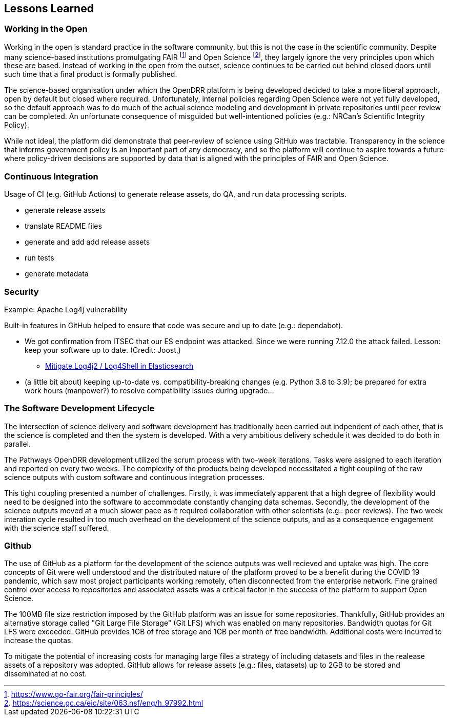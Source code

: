 == Lessons Learned

=== Working in the Open

Working in the open is standard practice in the software community, but this is not the case in the scientific community. Despite many science-based institutions promulgating FAIR footnote:[https://www.go-fair.org/fair-principles/] and Open Science footnote:[https://science.gc.ca/eic/site/063.nsf/eng/h_97992.html], they largely ignore the very principles upon which these are based. Instead of working in the open from the outset, science continues to be carried out behind closed doors until such time that a final product is formally published.

The science-based organisation under which the OpenDRR platform is being developed decided to take a more liberal approach, open by default but closed where required. Unfortunately, internal policies regarding Open Science were not yet fully developed, so the default approach was to do much of the actual science modeling and development in private repositories until peer review can be completed. An unfortunate consequence of misguided but well-intentioned policies (e.g.: NRCan's Scientific Integrity Policy).

While not ideal, the platform did demonstrate that peer-review of science using GitHub was tractable. Transparency in the science that informs government policy is an important part of any democracy, and so the platform will continue to aspire towards a future where policy-driven decisions are supported by data that is aligned with the principles of FAIR and Open Science.

=== Continuous Integration

Usage of CI (e.g. GitHub Actions) to generate release assets, do QA, and run data processing scripts.

* generate release assets
* translate README files
* generate and add add release assets
* run tests
* generate metadata

=== Security

Example: Apache Log4j vulnerability

Built-in features in GitHub helped to ensure that code was secure and up to date (e.g.: dependabot). 

* We got confirmation from ITSEC that our ES endpoint was attacked. Since we were running 7.12.0 the attack failed.  Lesson: keep your software up to date.  (Credit: Joost,)
** https://xeraa.net/blog/2021_mitigate-log4j2-log4shell-elasticsearch/[Mitigate Log4j2 / Log4Shell in Elasticsearch]

* (a little bit about) keeping up-to-date vs. compatibility-breaking changes (e.g. Python 3.8 to 3.9); be prepared for extra work hours (manpower?) to resolve compatibility issues during upgrade...

=== The Software Development Lifecycle

The intersection of science delivery and software development has traditionally been carried out indpendent of each other, that is the science is completed and then the system is developed. With a very ambitious delivery schedule it was decided to do both in parallel.

The Pathways OpenDRR development utilized the scrum process with two-week iterations. Tasks were assigned to each iteration and reported on every two weeks. The complexity of the products being developed necessitated a tight coupling of the raw science outputs with custom software and continuous integration processes. 

This tight coupling presented a number of challenges. Firstly, it was immediately apparent that a high degree of flexibility would need to be designed into the software to accommodate constantly changing data schemas. Secondly, the development of the science outputs moved at a much slower pace as it required collaboration with other scientists (e.g.: peer reviews). The two week interation cycle resulted in too much overhead on the development of the science outputs, and as a consequence engagement with the science staff suffered.

=== Github

The use of GitHub as a platform for the development of the science outputs was well recieved and uptake was high. The core concepts of Git were well understood and the distributed nature of the platform proved to be a benefit during the COVID 19 pandemic, which saw most project participants working remotely, often disconnected from the enterprise network. Fine grained control over access to repositories and associated assets was a critical factor in the success of the platform to support Open Science.

The 100MB file size restriction imposed by the GitHub platform was an issue for some repositories. Thankfully, GitHub provides an alternative storage called "Git Large File Storage" (Git LFS) which was enabled on many repositories. Bandwidth quotas for Git LFS were exceeded. GitHub provides 1GB of free storage and 1GB per month of free bandwidth. Additional costs were incurred to increase the quotas.

To mitigate the potential of increasing costs for managing large files a strategy of including datasets and files in the realease assets of a repository was adopted. GitHub allows for release assets (e.g.: files, datasets) up to 2GB to be stored and disseminated at no cost.